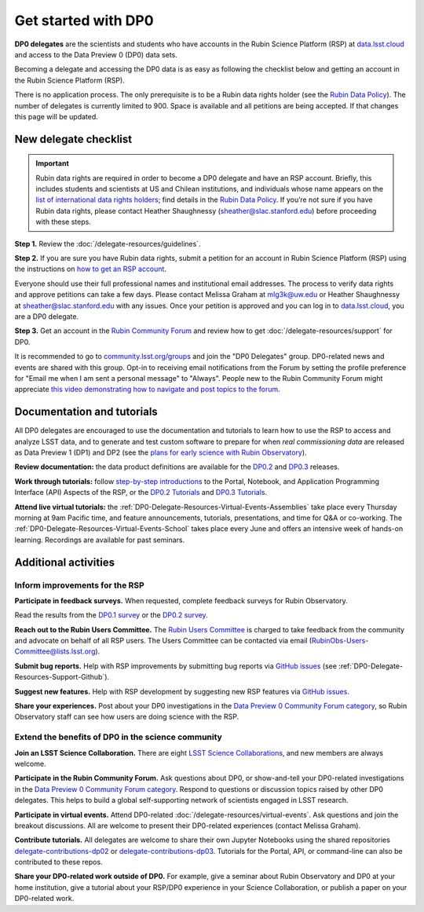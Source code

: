 ####################
Get started with DP0
####################

.. Review the README on instructions to contribute.
.. Review the style guide to keep a consistent approach to the documentation.
.. Static objects, such as figures, should be stored in the _static directory. Review the _static/README on instructions to contribute.
.. Do not remove the comments that describe each section. They are included to provide guidance to contributors.
.. Do not remove other content provided in the templates, such as a section. Instead, comment out the content and include comments to explain the situation. For example:
	- If a section within the template is not needed, comment out the section title and label reference. Do not delete the expected section title, reference or related comments provided from the template.
    - If a file cannot include a title (surrounded by ampersands (#)), comment out the title from the template and include a comment explaining why this is implemented (in addition to applying the ``title`` directive).

.. This is the label that can be used for cross referencing this file.
.. Recommended title label format is "Directory Name"-"Title Name" -- Spaces should be replaced by hyphens.
.. _DP0-Delegate-Resources-Get-Started:
.. Each section should include a label for cross referencing to a given area.
.. Recommended format for all labels is "Title Name"-"Section Name" -- Spaces should be replaced by hyphens.
.. To reference a label that isn't associated with an reST object such as a title or figure, you must include the link and explicit title using the syntax :ref:`link text <label-name>`.
.. A warning will alert you of identical labels during the linkcheck process.

.. This section should provide a brief, top-level description of the page.

**DP0 delegates** are the scientists and students who have accounts in the Rubin Science Platform (RSP)
at `data.lsst.cloud <https://data.lsst.cloud/>`__ and access to the Data Preview 0 (DP0) data sets.

Becoming a delegate and accessing the DP0 data is as easy as following the checklist below
and getting an account in the Rubin Science Platform (RSP).

There is no application process.
The only prerequisite is to be a Rubin data rights holder (see the `Rubin Data Policy <https://docushare.lsst.org/docushare/dsweb/Get/RDO-013>`_).
The number of delegates is currently limited to 900.
Space is available and all petitions are being accepted.
If that changes this page will be updated.


.. _DP0-Delegate-Resources-Get-Started-Checklist:

======================
New delegate checklist
======================

.. Important::
    Rubin data rights are required in order to become a DP0 delegate and have an RSP account. Briefly, this includes students and scientists at US and Chilean institutions, and individuals whose name appears on the `list of international data rights holders <https://www.lsst.org/scientists/international-drh-list>`_; find details in the `Rubin Data Policy <https://docushare.lsst.org/docushare/dsweb/Get/RDO-013>`_. If you’re not sure if you have Rubin data rights, please contact Heather Shaughnessy (sheather@slac.stanford.edu) before proceeding with these steps.


**Step 1.**
Review the :doc:`/delegate-resources/guidelines`.

**Step 2.**
If you are sure you have Rubin data rights, submit a petition for an account in Rubin Science Platform (RSP) using the
instructions on `how to get an RSP account <https://rsp.lsst.io/guides/getting-started/get-an-account.html>`_.

Everyone should use their full professional names and institutional email addresses.
The process to verify data rights and approve petitions can take a few days.
Please contact Melissa Graham at mlg3k@uw.edu or Heather Shaughnessy at sheather@slac.stanford.edu with any issues.
Once your petition is approved and you can log in to `data.lsst.cloud <https://data.lsst.cloud>`_, you are a DP0 delegate.

**Step 3.**
Get an account in the `Rubin Community Forum <https://community.lsst.org/>`__ and review how to get :doc:`/delegate-resources/support` for DP0.

It is recommended to go to `community.lsst.org/groups <https://community.lsst.org/groups>`_ and join the "DP0 Delegates" group.
DP0-related news and events are shared with this group.
Opt-in to receiving email notifications from the Forum by setting the profile preference for "Email me when I am sent a personal message" to "Always".
People new to the Rubin Community Forum might appreciate
`this video demonstrating how to navigate and post topics to the forum <https://www.youtube.com/watch?v=d_Z5xmkR4P4&list=PLPINAcUH0dXZSx2aY6wTIjLCWiexs3dZR&index=10>`_.


.. _DP0-Delegate-Resources-Get-Started-Docs-and-Tuts:

===========================
Documentation and tutorials
===========================

All DP0 delegates are encouraged to use the documentation and tutorials to learn how to use the RSP to access and analyze LSST data,
and to generate and test custom software to prepare for when *real commissioning data* are released as Data Preview 1 (DP1) and DP2
(see the `plans for early science with Rubin Observatory <https://www.lsst.org/scientists/early-science>`__).

**Review documentation:** the data product definitions are available for the
`DP0.2 <https://dp0-2.lsst.io/data-products-dp0-2/index.html#dp0-2-data-products-definition-document-dpdd>`__ and
`DP0.3 <https://dp0-3.lsst.io/data-products-dp0-3/index.html#dp0-3-data-products-definition-document-dpdd>`__ releases.

**Work through tutorials:** follow `step-by-step introductions <https://dp0-2.lsst.io/data-access-analysis-tools/index.html#data-access-and-analysis-tools>`__
to the Portal, Notebook, and Application Programming Interface (API) Aspects of the RSP,
or the `DP0.2 Tutorials <https://dp0-2.lsst.io/tutorials-examples/index.html>`__ and `DP0.3 Tutorials <https://dp0-3.lsst.io/tutorials-dp0-3/index.html>`__.

**Attend live virtual tutorials:** the :ref:`DP0-Delegate-Resources-Virtual-Events-Assemblies` take place every Thursday
morning at 9am Pacific time, and feature announcements, tutorials, presentations, and time for Q&A or co-working.
The :ref:`DP0-Delegate-Resources-Virtual-Events-School` takes place every June and offers an intensive week of hands-on learning.
Recordings are available for past seminars.


.. _DP0-Delegate-Resources-Get-Started-Activities:

=====================
Additional activities
=====================

Inform improvements for the RSP
-------------------------------

**Participate in feedback surveys.**
When requested, complete feedback surveys for Rubin Observatory.

Read the results from the `DP0.1 survey <https://community.lsst.org/t/the-dp0-1-feedback-survey-action-items/6105>`__
or the `DP0.2 survey <https://community.lsst.org/t/dp0-2-feedback-survey-action-items/7402>`__.

**Reach out to the Rubin Users Committee.**
The `Rubin Users Committee <https://www.lsst.org/scientists/users-committee>`__ is charged to take feedback from the
community and advocate on behalf of all RSP users.
The Users Committee can be contacted via email (RubinObs-Users-Committee@lists.lsst.org).

**Submit bug reports.**
Help with RSP improvements by submitting bug reports via `GitHub issues <https://github.com/rubin-dp0/Support>`__
(see :ref:`DP0-Delegate-Resources-Support-Github`).

**Suggest new features.**
Help with RSP development by suggesting new RSP features via `GitHub issues <https://github.com/rubin-dp0/Support>`__.

**Share your experiences.**
Post about your DP0 investigations in the `Data Preview 0 Community Forum category <https://community.lsst.org/c/support/dp0>`__,
so Rubin Observatory staff can see how users are doing science with the RSP.


Extend the benefits of DP0 in the science community
---------------------------------------------------

**Join an LSST Science Collaboration.**
There are eight `LSST Science Collaborations <https://www.lsstcorporation.org/science-collaborations>`__, and new members are always welcome.

**Participate in the Rubin Community Forum.**
Ask questions about DP0, or show-and-tell your DP0-related investigations in the `Data Preview 0 Community Forum category <https://community.lsst.org/c/support/dp0>`__.
Respond to questions or discussion topics raised by other DP0 delegates.
This helps to build a global self-supporting network of scientists engaged in LSST research.

**Participate in virtual events.**
Attend DP0-related :doc:`/delegate-resources/virtual-events`.
Ask questions and join the breakout discussions.
All are welcome to present their DP0-related experiences (contact Melissa Graham).

**Contribute tutorials.**
All delegates are welcome to share their own Jupyter Notebooks using the shared repositories
`delegate-contributions-dp02 <https://github.com/rubin-dp0/delegate-contributions-dp02>`__ or
`delegate-contributions-dp03 <https://github.com/rubin-dp0/delegate-contributions-dp03>`__.
Tutorials for the Portal, API, or command-line can also be contributed to these repos.

**Share your DP0-related work outside of DP0.**
For example, give a seminar about Rubin Observatory and DP0 at your home institution,
give a tutorial about your RSP/DP0 experience in your Science Collaboration,
or publish a paper on your DP0-related work.
